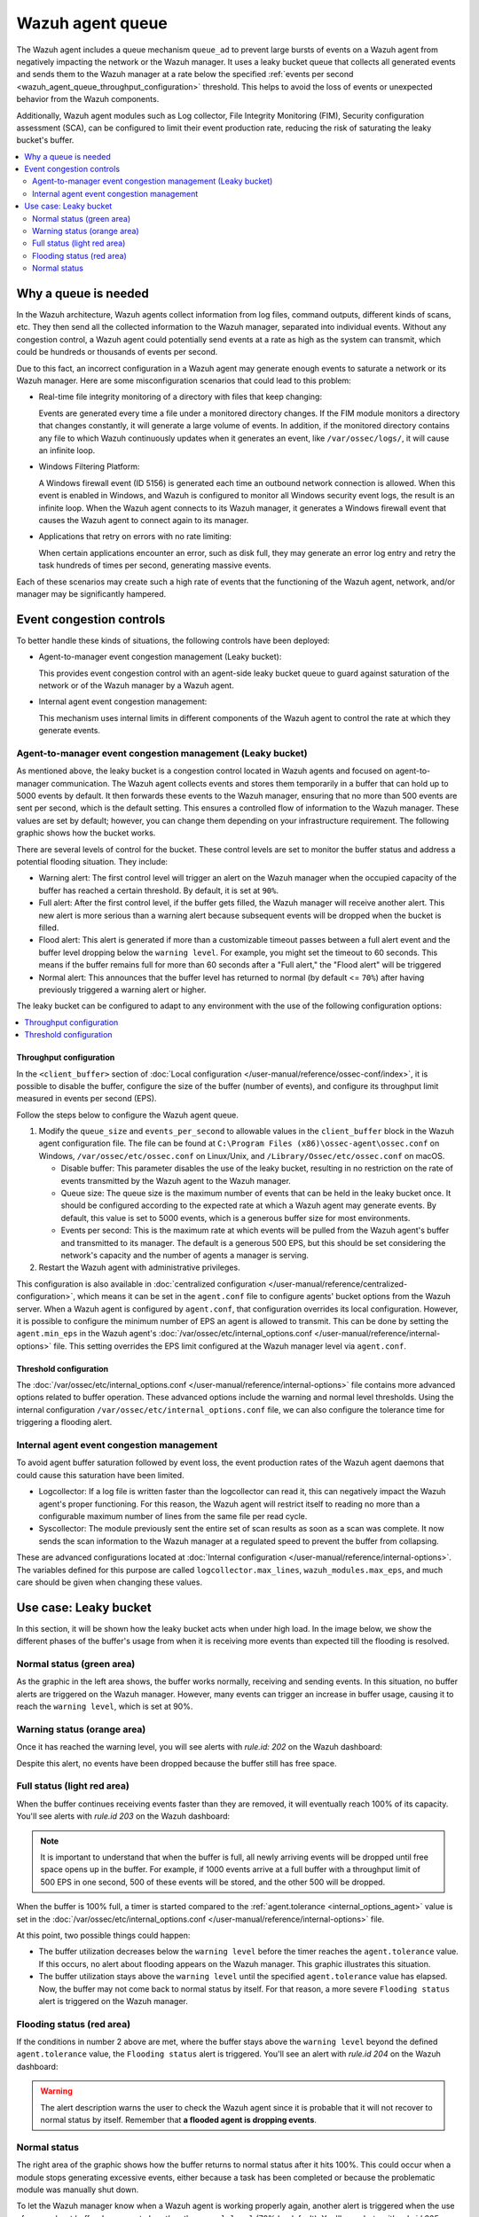 .. Copyright (C) 2015, Wazuh, Inc.

.. meta::
   :description: The Wazuh agent includes a queue mechanism to prevent large bursts of events from negatively impacting the network or the Wazuh manager. Learn more in this section of the documentation.

Wazuh agent queue
=================

The Wazuh agent includes a queue mechanism ``queue_ad`` to prevent large bursts of events on a Wazuh agent from negatively impacting the network or the Wazuh manager. It uses a leaky bucket queue that collects all generated events and sends them to the Wazuh manager at a rate below the specified :ref:`events per second <wazuh_agent_queue_throughput_configuration>` threshold. This helps to avoid the loss of events or unexpected behavior from the Wazuh components.

Additionally, Wazuh agent modules such as Log collector, File Integrity Monitoring (FIM), Security configuration assessment (SCA), can be configured to limit their event production rate, reducing the risk of saturating the leaky bucket's buffer.

.. contents::
   :local:
   :depth: 2
   :backlinks: none

Why a queue is needed
---------------------

In the Wazuh architecture, Wazuh agents collect information from log files, command outputs, different kinds of scans, etc. They then send all the collected information to the Wazuh manager, separated into individual events. Without any congestion control, a Wazuh agent could potentially send events at a rate as high as the system can transmit, which could be hundreds or thousands of events per second.

Due to this fact, an incorrect configuration in a Wazuh agent may generate enough events to saturate a network or its Wazuh manager. Here are some misconfiguration scenarios that could lead to this problem:

-  Real-time file integrity monitoring of a directory with files that keep changing:

   Events are generated every time a file under a monitored directory changes. If the FIM module monitors a directory that changes constantly, it will generate a large volume of events. In addition, if the monitored directory contains any file to which Wazuh continuously updates when it generates an event, like ``/var/ossec/logs/``, it will cause an infinite loop.

-  Windows Filtering Platform:

   A Windows firewall event (ID 5156) is generated each time an outbound network connection is allowed. When this event is enabled in Windows, and Wazuh is configured to monitor all Windows security event logs, the result is an infinite loop. When the Wazuh agent connects to its Wazuh manager, it generates a Windows firewall event that causes the Wazuh agent to connect again to its manager.

-  Applications that retry on errors with no rate limiting:

   When certain applications encounter an error, such as disk full, they may generate an error log entry and retry the task hundreds of times per second, generating massive events.

Each of these scenarios may create such a high rate of events that the functioning of the Wazuh agent, network, and/or manager may be significantly hampered.

Event congestion controls
-------------------------

To better handle these kinds of situations, the following controls have been deployed:

-  Agent-to-manager event congestion management (Leaky bucket):

   This provides event congestion control with an agent-side leaky bucket queue to guard against saturation of the network or of the Wazuh manager by a Wazuh agent.

-  Internal agent event congestion management:

   This mechanism uses internal limits in different components of the Wazuh agent to control the rate at which they generate events.

Agent-to-manager event congestion management (Leaky bucket)
^^^^^^^^^^^^^^^^^^^^^^^^^^^^^^^^^^^^^^^^^^^^^^^^^^^^^^^^^^^

As mentioned above, the leaky bucket is a congestion control located in Wazuh agents and focused on agent-to-manager communication. The Wazuh agent collects events and stores them temporarily in a buffer that can hold up to 5000 events by default. It then forwards these events to the Wazuh manager, ensuring that no more than 500 events are sent per second, which is the default setting. This ensures a controlled flow of information to the Wazuh manager. These values are set by default; however, you can change them depending on your infrastructure requirement. The following graphic shows how the bucket works.

.. thumbnail:: /images/manual/internal-capabilities/bucket.png
   :title: Leaky bucket diagram
   :alt: Leaky bucket diagram
   :align: center
   :width: 80%

There are several levels of control for the bucket. These control levels are set to monitor the buffer status and address a potential flooding situation. They include:

-  Warning alert: The first control level will trigger an alert on the Wazuh manager when the occupied capacity of the buffer has reached a certain threshold. By default, it is set at ``90%``.
-  Full alert: After the first control level, if the buffer gets filled, the Wazuh manager will receive another alert. This new alert is more serious than a warning alert because subsequent events will be dropped when the bucket is filled.
-  Flood alert: This alert is generated if more than a customizable timeout passes between a full alert event and the buffer level dropping below the ``warning level``. For example, you might set the timeout to 60 seconds. This means if the buffer remains full for more than 60 seconds after a "Full alert," the "Flood alert" will be triggered
-  Normal alert: This announces that the buffer level has returned to normal (by default <= ``70%``) after having previously triggered a warning alert or higher.

The leaky bucket can be configured to adapt to any environment with the use of the following configuration options:

.. contents::
   :local:
   :depth: 1
   :backlinks: none

.. _wazuh_agent_queue_throughput_configuration:

Throughput configuration
~~~~~~~~~~~~~~~~~~~~~~~~

In the ``<client_buffer>`` section of :doc:`Local configuration </user-manual/reference/ossec-conf/index>`, it is possible to disable the buffer, configure the size of the buffer (number of events), and configure its throughput limit measured in events per second (EPS).

Follow the steps below to configure the Wazuh agent queue.

#. Modify the ``queue_size`` and ``events_per_second`` to allowable values in the ``client_buffer`` block in the Wazuh agent configuration file. The file can be found at ``C:\Program Files (x86)\ossec-agent\ossec.conf`` on Windows, ``/var/ossec/etc/ossec.conf`` on Linux/Unix, and ``/Library/Ossec/etc/ossec.conf`` on macOS.

   .. code-block:: console
      :emphasize-lines: 4,5

      <client_buffer>
        <!-- Agent buffer options -->
        <disabled>no</disabled>
        <queue_size>5000</queue_size>
        <events_per_second>500</events_per_second>
      </client_buffer>

   -  Disable buffer: This parameter disables the use of the leaky bucket, resulting in no restriction on the rate of events transmitted by the Wazuh agent to the Wazuh manager.
   -  Queue size: The queue size is the maximum number of events that can be held in the leaky bucket once. It should be configured according to the expected rate at which a Wazuh agent may generate events. By default, this value is set to 5000 events, which is a generous buffer size for most environments.
   -  Events per second: This is the maximum rate at which events will be pulled from the Wazuh agent's buffer and transmitted to its manager. The default is a generous 500 EPS, but this should be set considering the network's capacity and the number of agents a manager is serving.

#. Restart the Wazuh agent with administrative privileges.

   .. tabs::

      .. group-tab:: Linux

         .. code-block:: console

            # systemctl restart wazuh-agent

      .. group-tab:: Windows

         .. code-block:: pwsh-session

            # Restart-Service -Name wazuh

      .. group-tab:: macOS

         .. code-block:: console

            # /Library/Ossec/bin/wazuh-control restart

This configuration is also available in :doc:`centralized configuration </user-manual/reference/centralized-configuration>`, which means it can be set in the ``agent.conf`` file to configure agents' bucket options from the Wazuh server. When a Wazuh agent is configured by ``agent.conf``, that configuration overrides its local configuration. However, it is possible to configure the minimum number of EPS an agent is allowed to transmit. This can be done by setting the ``agent.min_eps`` in the Wazuh agent's :doc:`/var/ossec/etc/internal_options.conf </user-manual/reference/internal-options>` file. This setting overrides the EPS limit configured at the Wazuh manager level via ``agent.conf``.

Threshold configuration
~~~~~~~~~~~~~~~~~~~~~~~

The :doc:`/var/ossec/etc/internal_options.conf </user-manual/reference/internal-options>` file contains more advanced options related to buffer operation. These advanced options include the warning and normal level thresholds. Using the internal configuration ``/var/ossec/etc/internal_options.conf`` file, we can also configure the tolerance time for triggering a flooding alert.

Internal agent event congestion management
^^^^^^^^^^^^^^^^^^^^^^^^^^^^^^^^^^^^^^^^^^

To avoid agent buffer saturation followed by event loss, the event production rates of the Wazuh agent daemons that could cause this saturation have been limited.

-  Logcollector: If a log file is written faster than the logcollector can read it, this can negatively impact the Wazuh agent's proper functioning. For this reason, the Wazuh agent will restrict itself to reading no more than a configurable maximum number of lines from the same file per read cycle.
-  Syscollector: The module previously sent the entire set of scan results as soon as a scan was complete. It now sends the scan information to the Wazuh manager at a regulated speed to prevent the buffer from collapsing.

These are advanced configurations located at :doc:`Internal configuration </user-manual/reference/internal-options>`. The variables defined for this purpose are called ``logcollector.max_lines``, ``wazuh_modules.max_eps``, and much care should be given when changing these values.

Use case: Leaky bucket
----------------------

In this section, it will be shown how the leaky bucket acts when under high load. In the image below, we show the different phases of the buffer's usage from when it is receiving more events than expected till the flooding is resolved.

.. thumbnail:: /images/manual/internal-capabilities/graphic-with-flood.png
   :title: Phases of the buffer usage
   :alt: Phases of the buffer usage
   :align: center
   :width: 80%

Normal status (green area)
^^^^^^^^^^^^^^^^^^^^^^^^^^

As the graphic in the left area shows, the buffer works normally, receiving and sending events. In this situation, no buffer alerts are triggered on the Wazuh manager. However, many events can trigger an increase in buffer usage, causing it to reach the ``warning level``, which is set at 90%.

Warning status (orange area)
^^^^^^^^^^^^^^^^^^^^^^^^^^^^

Once it has reached the warning level, you will see alerts with *rule.id: 202* on the Wazuh dashboard:

.. thumbnail:: /images/manual/internal-capabilities/rule-id-202-warning-level.png
   :title: Warning level reached
   :alt: Warning level reached
   :align: center
   :width: 80%

Despite this alert, no events have been dropped because the buffer still has free space.

Full status (light red area)
^^^^^^^^^^^^^^^^^^^^^^^^^^^^

When the buffer continues receiving events faster than they are removed, it will eventually reach 100% of its capacity. You'll see alerts with *rule.id 203* on the Wazuh dashboard:

.. thumbnail:: /images/manual/internal-capabilities/rule-id-203-full-level.png
   :title: Full capacity reached
   :alt: Full capacity reached
   :align: center
   :width: 80%

.. note::

   It is important to understand that when the buffer is full, all newly arriving events will be dropped until free space opens up in the buffer. For example, if 1000 events arrive at a full buffer with a throughput limit of 500 EPS in one second, 500 of these events will be stored, and the other 500 will be dropped.

When the buffer is 100% full, a timer is started compared to the :ref:`agent.tolerance <internal_options_agent>` value is set in the :doc:`/var/ossec/etc/internal_options.conf </user-manual/reference/internal-options>` file.

At this point, two possible things could happen:

-  The buffer utilization decreases below the ``warning level`` before the timer reaches the ``agent.tolerance`` value. If this occurs, no alert about flooding appears on the Wazuh manager. This graphic illustrates this situation.

   .. thumbnail:: /images/manual/internal-capabilities/graphic-without-flooding.png
      :title: Phases of the buffer usage
      :alt: Phases of the buffer usage
      :align: center
      :width: 80%

-  The buffer utilization stays above the ``warning level`` until the specified ``agent.tolerance`` value has elapsed. Now, the buffer may not come back to normal status by itself. For that reason, a more severe ``Flooding status`` alert is triggered on the Wazuh manager.

Flooding status (red area)
^^^^^^^^^^^^^^^^^^^^^^^^^^

If the conditions in number 2 above are met, where the buffer stays above the ``warning level`` beyond the defined ``agent.tolerance`` value, the ``Flooding status`` alert is triggered. You'll see an alert with *rule.id 204* on the Wazuh dashboard:

.. thumbnail:: /images/manual/internal-capabilities/rule-id-204-flooded.png
   :title: Flooding status
   :alt: Flooding status
   :align: center
   :width: 80%

.. warning::

   The alert description warns the user to check the Wazuh agent since it is probable that it will not recover to normal status by itself. Remember that **a flooded agent is dropping events**.

Normal status
^^^^^^^^^^^^^

The right area of the graphic shows how the buffer returns to normal status after it hits 100%. This could occur when a module stops generating excessive events, either because a task has been completed or because the problematic module was manually shut down.

To let the Wazuh manager know when a Wazuh agent is working properly again, another alert is triggered when the use of a maxed-out buffer decreases to less than the ``normal level`` (70% by default). You'll see alerts with *rule.id 205* on the Wazuh dashboard:

.. thumbnail:: /images/manual/internal-capabilities/rule-id-205-normal.png
   :title: Back to normal
   :alt: Back to normal
   :align: center
   :width: 80%

When the bucket is in this status, no events are dropped.
